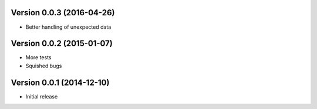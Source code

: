 Version 0.0.3 (2016-04-26)
==========================

* Better handling of unexpected data

Version 0.0.2 (2015-01-07)
==========================

* More tests
* Squished bugs

Version 0.0.1 (2014-12-10)
==========================

* Initial release
